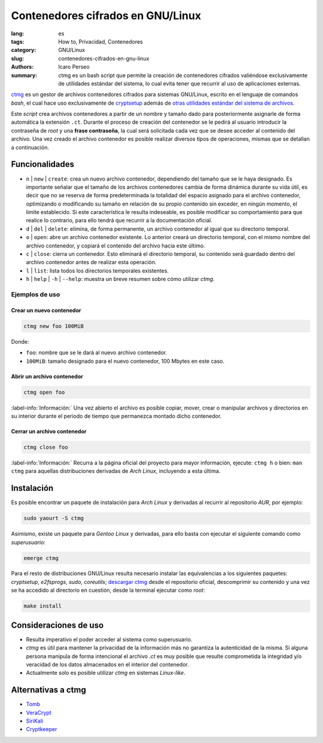 Contenedores cifrados en GNU/Linux
==================================

:lang: es
:tags: How to, Privacidad, Contenedores
:category: GNU/Linux
:slug: contenedores-cifrados-en-gnu-linux
:authors: Icaro Perseo
:summary: ctmg es un bash script que permite la creación de contenedores
          cifrados valiéndose exclusivamente de utilidades estándar del sistema,
          lo cual evita tener que recurrir al uso de aplicaciones externas.

.. ----------------------------------------------------------------------------
.. role:: kbd
.. ----------------------------------------------------------------------------

.. image:: images/lock_usb_pen_drive.jpeg
    :alt: Logotipo pen drive USB
    :align: center
    :class: img-thumbnail

`ctmg <https://git.zx2c4.com/ctmg/about/>`__ es un gestor de archivos
contenedores cifrados para sistemas GNU/Linux, escrito en el lenguaje de
comandos *bash*, el cual hace uso exclusivamente de `cryptsetup
<https://gitlab.com/cryptsetup/cryptsetup>`__ además de `otras utilidades
estándar del sistema de archivos <https://es.wikipedia.org/wiki/E2fsprogs>`__.

Este *script* crea archivos contenedores a partir de un nombre y tamaño dado
para posteriormente asignarle de forma automática la extensión ``.ct``. Durante
el proceso de creación del contenedor se le pedirá al usuario introducir la
contraseña de *root* y una **frase contraseña**, la cual será solicitada cada
vez que se desee acceder al contenido del archivo. Una vez creado el archivo
contenedor es posible realizar diversos tipos de operaciones, mismas que se
detallan a continuación.

Funcionalidades
---------------

- ``n`` \| ``new`` \| ``create``: crea un nuevo archivo contenedor, dependiendo
  del tamaño que se le haya designado. Es importante señalar que el tamaño de
  los archivos contenedores cambia de forma dinámica durante su vida útil, es
  decir que no se reserva de forma predeterminada la totalidad del espacio
  asignado para el archivo contenedor, optimizando o modificando su tamaño en
  relación de su propio contenido sin exceder, en ningún momento, el limite
  establecido. Si este característica le resulta indeseable, es posible
  modificar su comportamiento para que realice lo contrario, para ello tendrá
  que recurrir a la documentación oficial.
- ``d`` \| ``del`` \| ``delete``: elimina, de forma permanente, un archivo
  contenedor al igual que su directorio temporal.
- ``o`` \| ``open``: abre un archivo contenedor existente. Lo anterior creará un
  directorio temporal, con el mismo nombre del archivo contenedor, y copiará el
  contenido del archivo hacia este último.
- ``c`` \| ``close``: cierra un contenedor. Esto eliminará el directorio
  temporal, su contenido será guardado dentro del archivo contenedor antes de
  realizar esta operación.
- ``l`` \| ``list``: lista todos los directorios temporales existentes.
- ``h`` \| ``help`` \| ``-h`` \| ``--help``: muestra un breve resumen sobre cómo
  utilizar *ctmg*.

Ejemplos de uso
~~~~~~~~~~~~~~~

Crear un nuevo contenedor
"""""""""""""""""""""""""

.. code-block:: bash

    ctmg new foo 100MiB

Donde:

- ``foo``: nombre que se le dará al nuevo archivo contenedor.
- ``100MiB``: tamaño designado para el nuevo contenedor, 100 Mbytes en este
  caso.

Abrir un archivo contenedor
"""""""""""""""""""""""""""

.. code-block:: bash

    ctmg open foo

.. class:: well

:label-info:`Información:`
Una vez abierto el archivo es posible copiar, mover, crear o manipular archivos
y directorios en su interior durante el periodo de tiempo que permanezca montado
dicho contenedor.

Cerrar un archivo contenedor
""""""""""""""""""""""""""""

.. code-block:: bash

    ctmg close foo

.. class:: well

:label-info:`Información:`
Recurra a la página oficial del proyecto para mayor información, ejecute:
:kbd:`ctmg h` o bien: :kbd:`man ctmg` para aquellas distribuciones derivadas de
*Arch Linux*, incluyendo a esta última.

Instalación
-----------

Es posible encontrar un paquete de instalación para *Arch Linux* y derivadas al
recurrir al repositorio *AUR*, por ejemplo:

.. code-block:: bash

    sudo yaourt -S ctmg

Asimismo, existe un paquete para *Gentoo Linux* y derivadas, para ello basta con
ejecutar el siguiente comando como *superusuario*:

.. code-block:: bash

    emerge ctmg

Para el resto de distribuciones GNU/Linux resulta necesario instalar las
equivalencias a los siguientes paquetes: *cryptsetup*, *e2fsprogs*, *sudo*,
*coreutils*; `descargar ctmg
<https://git.zx2c4.com/ctmg/snapshot/ctmg-1.2.tar.xz>`__ desde el repositorio
oficial, descomprimir su contenido y una vez se ha accedido al directorio en
cuestión, desde la terminal ejecutar como *root*:

.. code-block:: bash

    make install

Consideraciones de uso
----------------------

- Resulta imperativo el poder acceder al sistema como superusuario.
- *ctmg* es útil para mantener la privacidad de la información más no garantiza
  la autenticidad de la misma. Si alguna persona manipula de forma intencional
  el archivo *.ct* es muy posible que resulte comprometida la integridad y/o
  veracidad de los datos almacenados en el interior del contenedor.
- Actualmente solo es posible utilizar *ctmg* en sistemas *Linux-like*.

Alternativas a ctmg
-------------------

-  `Tomb <https://www.dyne.org/software/tomb/>`__
-  `VeraCrypt <https://veracrypt.codeplex.com/>`__
-  `SiriKali <https://mhogomchungu.github.io/sirikali/>`__
-  `Cryptkeeper <http://tom.noflag.org.uk/cryptkeeper.html>`__

.. alert:: **Notas finales:**
    El hecho de poder emplear exclusivamente utilidades estándar aunado a la
    rapidez de ejecución y facilidad de uso que brinda *ctmg* lo convierte en un
    verdadero *must to have*. Las carencias de portabilidad que *ctmg* presenta
    se pueden compensar cabalmente por sus propias virtudes. Para finalizar, si
    tuviera que citar una alternativa ideal al mismo diría que *tomb* es la
    opción a elegir con total seguridad.
    :type: success
